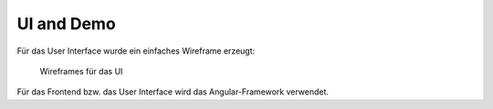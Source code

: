 UI and Demo
===========
Für das User Interface wurde ein einfaches Wireframe erzeugt:

.. figure:: ../images/wire.png
    :width: 80%

    Wireframes für das UI


Für das Frontend bzw. das User Interface wird das Angular-Framework verwendet.
